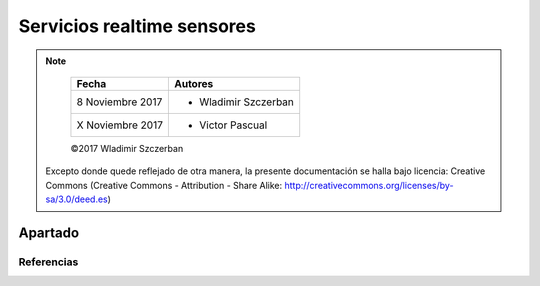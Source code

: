 ***************************
Servicios realtime sensores
***************************

.. note::

	=================  ====================================================
	Fecha              Autores
	=================  ====================================================
	 8 Noviembre 2017    * Wladimir Szczerban
	 X Noviembre 2017    * Victor Pascual 
	=================  ====================================================

	©2017 Wladimir Szczerban

  Excepto donde quede reflejado de otra manera, la presente documentación se halla bajo licencia: Creative Commons (Creative Commons - Attribution - Share Alike: http://creativecommons.org/licenses/by-sa/3.0/deed.es)


Apartado
========



Referencias
###########